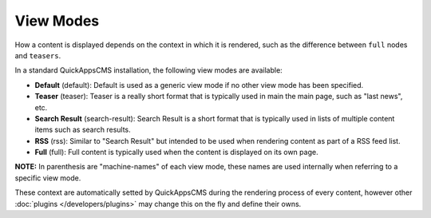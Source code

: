 View Modes
##########

How a content is displayed depends on the context in which it is rendered, such
as the difference between ``full`` nodes and ``teasers``.

In a standard QuickAppsCMS installation, the following view modes are available:

-  **Default** (default): Default is used as a generic view mode if no other
   view mode has been specified.
-  **Teaser** (teaser): Teaser is a really short format that is typically used
   in main the main page, such as "last news", etc.
-  **Search Result** (search-result): Search Result is a short format that is
   typically used in lists of multiple content items such as search results.
-  **RSS** (rss): Similar to "Search Result" but intended to be used when
   rendering content as part of a RSS feed list.
-  **Full** (full): Full content is typically used when the content is displayed
   on its own page.

**NOTE:** In parenthesis are "machine-names" of each view mode, these names are
used internally when referring to a specific view mode.

These context are automatically setted by QuickAppsCMS during the rendering process
of every content, however other :doc:`plugins </developers/plugins>` may change
this on the fly and define their owns.

.. meta::
    :title lang=en: View Modes
    :keywords lang=en: view mode,full,teaser,rss,search result,machine name
